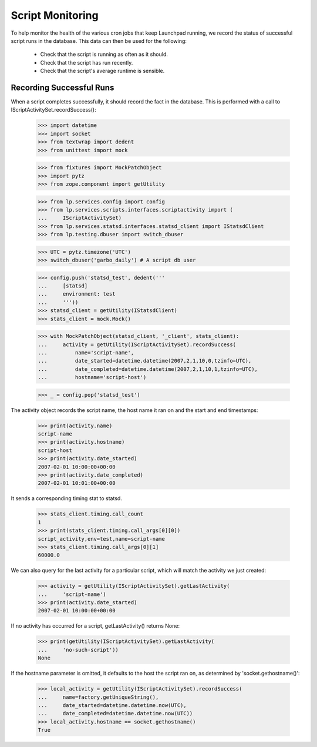 Script Monitoring
=================

To help monitor the health of the various cron jobs that keep
Launchpad running, we record the status of successful script runs in
the database.  This data can then be used for the following:

 * Check that the script is running as often as it should.
 * Check that the script has run recently.
 * Check that the script's average runtime is sensible.


Recording Successful Runs
-------------------------

When a script completes successfully, it should record the fact in the
database.  This is performed with a call to
IScriptActivitySet.recordSuccess():

    >>> import datetime
    >>> import socket
    >>> from textwrap import dedent
    >>> from unittest import mock

    >>> from fixtures import MockPatchObject
    >>> import pytz
    >>> from zope.component import getUtility

    >>> from lp.services.config import config
    >>> from lp.services.scripts.interfaces.scriptactivity import (
    ...     IScriptActivitySet)
    >>> from lp.services.statsd.interfaces.statsd_client import IStatsdClient
    >>> from lp.testing.dbuser import switch_dbuser

    >>> UTC = pytz.timezone('UTC')
    >>> switch_dbuser('garbo_daily') # A script db user

    >>> config.push('statsd_test', dedent('''
    ...     [statsd]
    ...     environment: test
    ...     '''))
    >>> statsd_client = getUtility(IStatsdClient)
    >>> stats_client = mock.Mock()

    >>> with MockPatchObject(statsd_client, '_client', stats_client):
    ...     activity = getUtility(IScriptActivitySet).recordSuccess(
    ...         name='script-name',
    ...         date_started=datetime.datetime(2007,2,1,10,0,tzinfo=UTC),
    ...         date_completed=datetime.datetime(2007,2,1,10,1,tzinfo=UTC),
    ...         hostname='script-host')

    >>> _ = config.pop('statsd_test')

The activity object records the script name, the host name it ran on
and the start and end timestamps:

    >>> print(activity.name)
    script-name
    >>> print(activity.hostname)
    script-host
    >>> print(activity.date_started)
    2007-02-01 10:00:00+00:00
    >>> print(activity.date_completed)
    2007-02-01 10:01:00+00:00

It sends a corresponding timing stat to statsd.

    >>> stats_client.timing.call_count
    1
    >>> print(stats_client.timing.call_args[0][0])
    script_activity,env=test,name=script-name
    >>> stats_client.timing.call_args[0][1]
    60000.0

We can also query for the last activity for a particular script, which
will match the activity we just created:

    >>> activity = getUtility(IScriptActivitySet).getLastActivity(
    ...     'script-name')
    >>> print(activity.date_started)
    2007-02-01 10:00:00+00:00

If no activity has occurred for a script, getLastActivity() returns
None:

    >>> print(getUtility(IScriptActivitySet).getLastActivity(
    ...     'no-such-script'))
    None

If the hostname parameter is omitted, it defaults to the host the
script ran on, as determined by 'socket.gethostname()':

    >>> local_activity = getUtility(IScriptActivitySet).recordSuccess(
    ...     name=factory.getUniqueString(),
    ...     date_started=datetime.datetime.now(UTC),
    ...     date_completed=datetime.datetime.now(UTC))
    >>> local_activity.hostname == socket.gethostname()
    True
